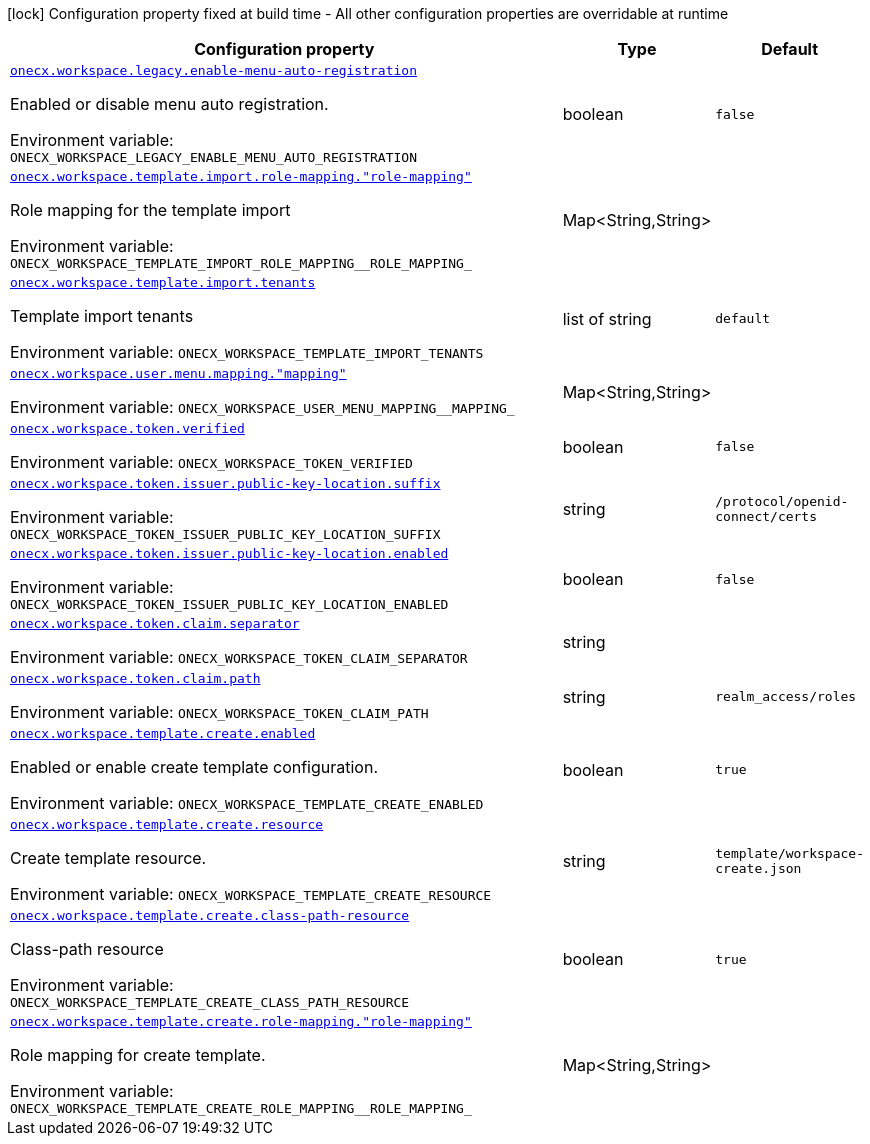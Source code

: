 :summaryTableId: onecx-workspace-svc
[.configuration-legend]
icon:lock[title=Fixed at build time] Configuration property fixed at build time - All other configuration properties are overridable at runtime
[.configuration-reference.searchable, cols="80,.^10,.^10"]
|===

h|[.header-title]##Configuration property##
h|Type
h|Default

a| [[onecx-workspace-svc_onecx-workspace-legacy-enable-menu-auto-registration]] [.property-path]##link:#onecx-workspace-svc_onecx-workspace-legacy-enable-menu-auto-registration[`onecx.workspace.legacy.enable-menu-auto-registration`]##

[.description]
--
Enabled or disable menu auto registration.


ifdef::add-copy-button-to-env-var[]
Environment variable: env_var_with_copy_button:+++ONECX_WORKSPACE_LEGACY_ENABLE_MENU_AUTO_REGISTRATION+++[]
endif::add-copy-button-to-env-var[]
ifndef::add-copy-button-to-env-var[]
Environment variable: `+++ONECX_WORKSPACE_LEGACY_ENABLE_MENU_AUTO_REGISTRATION+++`
endif::add-copy-button-to-env-var[]
--
|boolean
|`false`

a| [[onecx-workspace-svc_onecx-workspace-template-import-role-mapping-role-mapping]] [.property-path]##link:#onecx-workspace-svc_onecx-workspace-template-import-role-mapping-role-mapping[`onecx.workspace.template.import.role-mapping."role-mapping"`]##

[.description]
--
Role mapping for the template import


ifdef::add-copy-button-to-env-var[]
Environment variable: env_var_with_copy_button:+++ONECX_WORKSPACE_TEMPLATE_IMPORT_ROLE_MAPPING__ROLE_MAPPING_+++[]
endif::add-copy-button-to-env-var[]
ifndef::add-copy-button-to-env-var[]
Environment variable: `+++ONECX_WORKSPACE_TEMPLATE_IMPORT_ROLE_MAPPING__ROLE_MAPPING_+++`
endif::add-copy-button-to-env-var[]
--
|Map<String,String>
|

a| [[onecx-workspace-svc_onecx-workspace-template-import-tenants]] [.property-path]##link:#onecx-workspace-svc_onecx-workspace-template-import-tenants[`onecx.workspace.template.import.tenants`]##

[.description]
--
Template import tenants


ifdef::add-copy-button-to-env-var[]
Environment variable: env_var_with_copy_button:+++ONECX_WORKSPACE_TEMPLATE_IMPORT_TENANTS+++[]
endif::add-copy-button-to-env-var[]
ifndef::add-copy-button-to-env-var[]
Environment variable: `+++ONECX_WORKSPACE_TEMPLATE_IMPORT_TENANTS+++`
endif::add-copy-button-to-env-var[]
--
|list of string
|`default`

a| [[onecx-workspace-svc_onecx-workspace-user-menu-mapping-mapping]] [.property-path]##link:#onecx-workspace-svc_onecx-workspace-user-menu-mapping-mapping[`onecx.workspace.user.menu.mapping."mapping"`]##

[.description]
--

ifdef::add-copy-button-to-env-var[]
Environment variable: env_var_with_copy_button:+++ONECX_WORKSPACE_USER_MENU_MAPPING__MAPPING_+++[]
endif::add-copy-button-to-env-var[]
ifndef::add-copy-button-to-env-var[]
Environment variable: `+++ONECX_WORKSPACE_USER_MENU_MAPPING__MAPPING_+++`
endif::add-copy-button-to-env-var[]
--
|Map<String,String>
|

a| [[onecx-workspace-svc_onecx-workspace-token-verified]] [.property-path]##link:#onecx-workspace-svc_onecx-workspace-token-verified[`onecx.workspace.token.verified`]##

[.description]
--

ifdef::add-copy-button-to-env-var[]
Environment variable: env_var_with_copy_button:+++ONECX_WORKSPACE_TOKEN_VERIFIED+++[]
endif::add-copy-button-to-env-var[]
ifndef::add-copy-button-to-env-var[]
Environment variable: `+++ONECX_WORKSPACE_TOKEN_VERIFIED+++`
endif::add-copy-button-to-env-var[]
--
|boolean
|`false`

a| [[onecx-workspace-svc_onecx-workspace-token-issuer-public-key-location-suffix]] [.property-path]##link:#onecx-workspace-svc_onecx-workspace-token-issuer-public-key-location-suffix[`onecx.workspace.token.issuer.public-key-location.suffix`]##

[.description]
--

ifdef::add-copy-button-to-env-var[]
Environment variable: env_var_with_copy_button:+++ONECX_WORKSPACE_TOKEN_ISSUER_PUBLIC_KEY_LOCATION_SUFFIX+++[]
endif::add-copy-button-to-env-var[]
ifndef::add-copy-button-to-env-var[]
Environment variable: `+++ONECX_WORKSPACE_TOKEN_ISSUER_PUBLIC_KEY_LOCATION_SUFFIX+++`
endif::add-copy-button-to-env-var[]
--
|string
|`/protocol/openid-connect/certs`

a| [[onecx-workspace-svc_onecx-workspace-token-issuer-public-key-location-enabled]] [.property-path]##link:#onecx-workspace-svc_onecx-workspace-token-issuer-public-key-location-enabled[`onecx.workspace.token.issuer.public-key-location.enabled`]##

[.description]
--

ifdef::add-copy-button-to-env-var[]
Environment variable: env_var_with_copy_button:+++ONECX_WORKSPACE_TOKEN_ISSUER_PUBLIC_KEY_LOCATION_ENABLED+++[]
endif::add-copy-button-to-env-var[]
ifndef::add-copy-button-to-env-var[]
Environment variable: `+++ONECX_WORKSPACE_TOKEN_ISSUER_PUBLIC_KEY_LOCATION_ENABLED+++`
endif::add-copy-button-to-env-var[]
--
|boolean
|`false`

a| [[onecx-workspace-svc_onecx-workspace-token-claim-separator]] [.property-path]##link:#onecx-workspace-svc_onecx-workspace-token-claim-separator[`onecx.workspace.token.claim.separator`]##

[.description]
--

ifdef::add-copy-button-to-env-var[]
Environment variable: env_var_with_copy_button:+++ONECX_WORKSPACE_TOKEN_CLAIM_SEPARATOR+++[]
endif::add-copy-button-to-env-var[]
ifndef::add-copy-button-to-env-var[]
Environment variable: `+++ONECX_WORKSPACE_TOKEN_CLAIM_SEPARATOR+++`
endif::add-copy-button-to-env-var[]
--
|string
|

a| [[onecx-workspace-svc_onecx-workspace-token-claim-path]] [.property-path]##link:#onecx-workspace-svc_onecx-workspace-token-claim-path[`onecx.workspace.token.claim.path`]##

[.description]
--

ifdef::add-copy-button-to-env-var[]
Environment variable: env_var_with_copy_button:+++ONECX_WORKSPACE_TOKEN_CLAIM_PATH+++[]
endif::add-copy-button-to-env-var[]
ifndef::add-copy-button-to-env-var[]
Environment variable: `+++ONECX_WORKSPACE_TOKEN_CLAIM_PATH+++`
endif::add-copy-button-to-env-var[]
--
|string
|`realm_access/roles`

a| [[onecx-workspace-svc_onecx-workspace-template-create-enabled]] [.property-path]##link:#onecx-workspace-svc_onecx-workspace-template-create-enabled[`onecx.workspace.template.create.enabled`]##

[.description]
--
Enabled or enable create template configuration.


ifdef::add-copy-button-to-env-var[]
Environment variable: env_var_with_copy_button:+++ONECX_WORKSPACE_TEMPLATE_CREATE_ENABLED+++[]
endif::add-copy-button-to-env-var[]
ifndef::add-copy-button-to-env-var[]
Environment variable: `+++ONECX_WORKSPACE_TEMPLATE_CREATE_ENABLED+++`
endif::add-copy-button-to-env-var[]
--
|boolean
|`true`

a| [[onecx-workspace-svc_onecx-workspace-template-create-resource]] [.property-path]##link:#onecx-workspace-svc_onecx-workspace-template-create-resource[`onecx.workspace.template.create.resource`]##

[.description]
--
Create template resource.


ifdef::add-copy-button-to-env-var[]
Environment variable: env_var_with_copy_button:+++ONECX_WORKSPACE_TEMPLATE_CREATE_RESOURCE+++[]
endif::add-copy-button-to-env-var[]
ifndef::add-copy-button-to-env-var[]
Environment variable: `+++ONECX_WORKSPACE_TEMPLATE_CREATE_RESOURCE+++`
endif::add-copy-button-to-env-var[]
--
|string
|`template/workspace-create.json`

a| [[onecx-workspace-svc_onecx-workspace-template-create-class-path-resource]] [.property-path]##link:#onecx-workspace-svc_onecx-workspace-template-create-class-path-resource[`onecx.workspace.template.create.class-path-resource`]##

[.description]
--
Class-path resource


ifdef::add-copy-button-to-env-var[]
Environment variable: env_var_with_copy_button:+++ONECX_WORKSPACE_TEMPLATE_CREATE_CLASS_PATH_RESOURCE+++[]
endif::add-copy-button-to-env-var[]
ifndef::add-copy-button-to-env-var[]
Environment variable: `+++ONECX_WORKSPACE_TEMPLATE_CREATE_CLASS_PATH_RESOURCE+++`
endif::add-copy-button-to-env-var[]
--
|boolean
|`true`

a| [[onecx-workspace-svc_onecx-workspace-template-create-role-mapping-role-mapping]] [.property-path]##link:#onecx-workspace-svc_onecx-workspace-template-create-role-mapping-role-mapping[`onecx.workspace.template.create.role-mapping."role-mapping"`]##

[.description]
--
Role mapping for create template.


ifdef::add-copy-button-to-env-var[]
Environment variable: env_var_with_copy_button:+++ONECX_WORKSPACE_TEMPLATE_CREATE_ROLE_MAPPING__ROLE_MAPPING_+++[]
endif::add-copy-button-to-env-var[]
ifndef::add-copy-button-to-env-var[]
Environment variable: `+++ONECX_WORKSPACE_TEMPLATE_CREATE_ROLE_MAPPING__ROLE_MAPPING_+++`
endif::add-copy-button-to-env-var[]
--
|Map<String,String>
|

|===


:!summaryTableId: